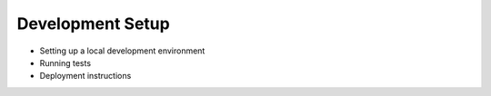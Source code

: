 .. _development_setup:

Development Setup
===================

- Setting up a local development environment
- Running tests
- Deployment instructions
